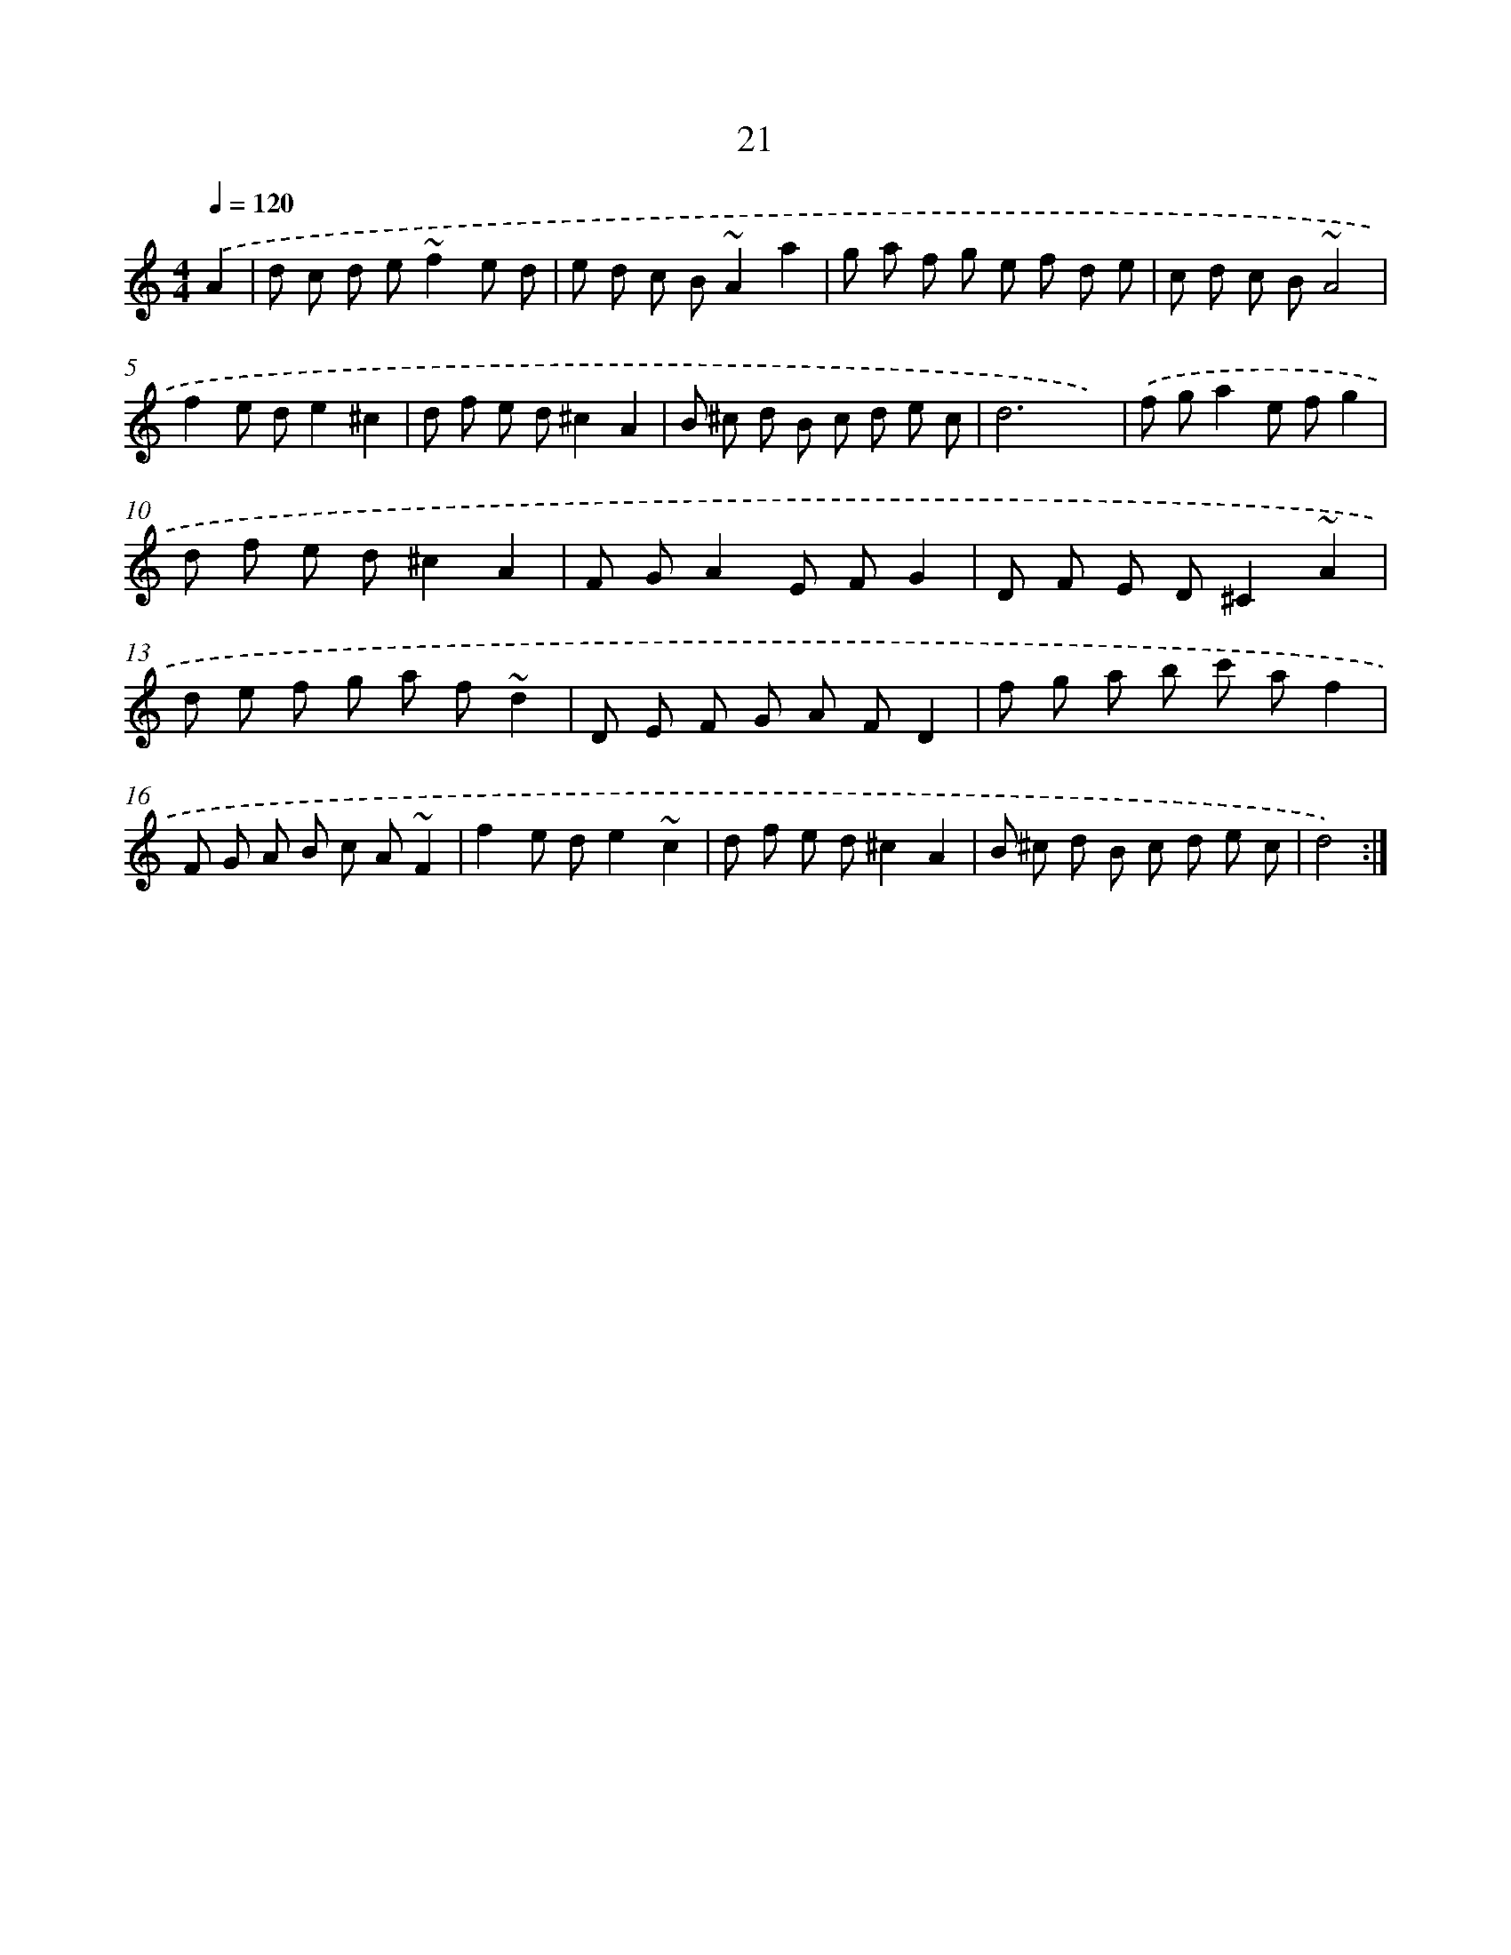 X: 15847
T: 21
%%abc-version 2.0
%%abcx-abcm2ps-target-version 5.9.1 (29 Sep 2008)
%%abc-creator hum2abc beta
%%abcx-conversion-date 2018/11/01 14:37:57
%%humdrum-veritas 4164055166
%%humdrum-veritas-data 3092919885
%%continueall 1
%%barnumbers 0
L: 1/8
M: 4/4
Q: 1/4=120
K: C clef=treble
.('A2 [I:setbarnb 1]|
d c d e~f2e d |
e d c B~A2a2 |
g a f g e f d e |
c d c B~A4 |
f2e de2^c2 |
d f e d^c2A2 |
B ^c d B c d e c |
d6x2) |
.('f ga2e fg2 |
d f e d^c2A2 |
F GA2E FG2 |
D F E D^C2~A2 |
d e f g a f~d2 |
D E F G A FD2 |
f g a b c' af2 |
F G A B c A~F2 |
f2e de2~c2 |
d f e d^c2A2 |
B ^c d B c d e c |
d4) :|]
